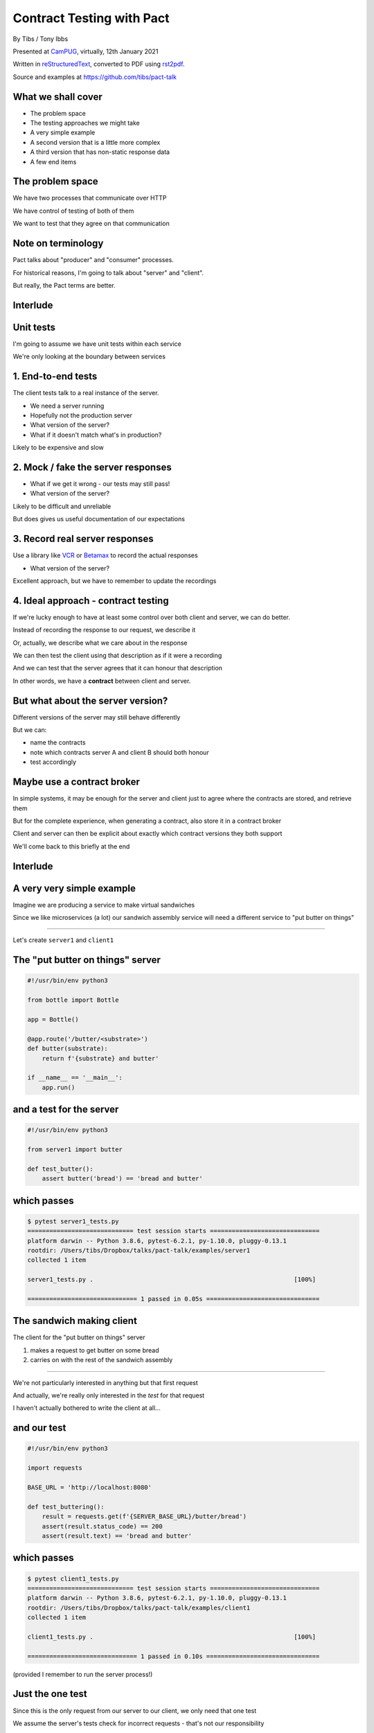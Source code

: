 Contract Testing with Pact
==========================

.. class:: titleslideinfo

    By Tibs / Tony Ibbs

    Presented at CamPUG_, virtually, 12th January 2021

    Written in reStructuredText_, converted to PDF using rst2pdf_.

    Source and examples at https://github.com/tibs/pact-talk


What we shall cover
-------------------

* The problem space
* The testing approaches we might take
* A very simple example
* A second version that is a little more complex
* A third version that has non-static response data
* A few end items

The problem space
-----------------

We have two processes that communicate over HTTP

We have control of testing of both of them

We want to test that they agree on that communication

Note on terminology
-------------------

Pact talks about "producer" and "consumer" processes.

For historical reasons, I'm going to talk about "server" and "client".

But really, the Pact terms are better.

Interlude
---------

Unit tests
----------

I'm going to assume we have unit tests within each service

We're only looking at the boundary between services

1. End-to-end tests
-------------------

The client tests talk to a real instance of the server.

* We need a server running
* Hopefully not the production server
* What version of the server?
* What if it doesn't match what's in production?

Likely to be expensive and slow

2. Mock / fake the server responses
-----------------------------------

* What if we get it wrong - our tests may still pass!
* What version of the server?

Likely to be difficult and unreliable

But does gives us useful documentation of our expectations

3. Record real server responses
-------------------------------

Use a library like VCR_ or Betamax_ to record the actual responses

* What version of the server?

Excellent approach, but we have to remember to update the recordings

4. Ideal approach - contract testing
------------------------------------

If we're lucky enough to have at least some control over both client and
server, we can do better.

Instead of recording the response to our request, we describe it

Or, actually, we describe what we care about in the response

We can then test the client using that description as if it were a recording

And we can test that the server agrees that it can honour that description

In other words, we have a **contract** between client and server.

But what about the server version?
----------------------------------

Different versions of the server may still behave differently

But we can:

* name the contracts
* note which contracts server A and client B should both honour
* test accordingly

Maybe use a contract broker
---------------------------

In simple systems, it may be enough for the server and client just to agree
where the contracts are stored, and retrieve them

But for the complete experience, when generating a contract, also store it
in a contract broker

Client and server can then be explicit about exactly which contract versions
they both support

We'll come back to this briefly at the end

Interlude
---------


A very very simple example
--------------------------

Imagine we are producing a service to make virtual sandwiches

Since we like microservices (a lot) our sandwich assembly service will
need a different service to "put butter on things"

-----

Let's create ``server1`` and ``client1``

The "put butter on things" server
----------------------------------

.. code:: python

  #!/usr/bin/env python3

  from bottle import Bottle

  app = Bottle()

  @app.route('/butter/<substrate>')
  def butter(substrate):
      return f'{substrate} and butter'

  if __name__ == '__main__':
      app.run()

and a test for the server
-------------------------

.. code:: python

  #!/usr/bin/env python3

  from server1 import butter

  def test_butter():
      assert butter('bread') == 'bread and butter'

which passes
------------

.. code:: shell

  $ pytest server1_tests.py
  ============================= test session starts ==============================
  platform darwin -- Python 3.8.6, pytest-6.2.1, py-1.10.0, pluggy-0.13.1
  rootdir: /Users/tibs/Dropbox/talks/pact-talk/examples/server1
  collected 1 item

  server1_tests.py .                                                       [100%]

  ============================== 1 passed in 0.05s ===============================

The sandwich making client
--------------------------

The client for the "put butter on things" server

1. makes a request to get butter on some bread
2. carries on with the rest of the sandwich assembly

-----

We're not particularly interested in anything but that first request

And actually, we're really only interested in the *test* for that request

I haven't actually bothered to write the client at all...

and our test
------------

.. code:: python


  #!/usr/bin/env python3

  import requests

  BASE_URL = 'http://localhost:8080'

  def test_buttering():
      result = requests.get(f'{SERVER_BASE_URL}/butter/bread')
      assert(result.status_code) == 200
      assert(result.text) == 'bread and butter'

which passes
------------

.. code:: shell

  $ pytest client1_tests.py
  ============================= test session starts ==============================
  platform darwin -- Python 3.8.6, pytest-6.2.1, py-1.10.0, pluggy-0.13.1
  rootdir: /Users/tibs/Dropbox/talks/pact-talk/examples/client1
  collected 1 item

  client1_tests.py .                                                       [100%]

  ============================== 1 passed in 0.10s ===============================

(provided I remember to run the server process!)

Just the one test
-----------------

Since this is the only request from our server to our client, we only need
that one test

We assume the server's tests check for incorrect requests - that's not our
responsibility

And if we test this request once, the rest of our tests can assume the result

But - we're making a real request
---------------------------------

Which we already said was a Bad Thing at the start of this talk

So let's look at how we can use Pact to describe our request and the response

Let's write a test with pact - 1/2
----------------------------------

Using pact-python_

.. code:: python

  #!/usr/bin/env python3

  import atexit
  import requests

  from pact import Consumer, Provider

  pact = Consumer('sandwich-maker').has_pact_with(Provider('Butterer'))
  pact.start_service()
  atexit.register(pact.stop_service)

  PACT_BASE_URL = 'http://localhost:1234'

Let's write a test with pact - 2/2
----------------------------------

.. code:: python

  BREAD_AND_BUTTER = 'bread and butter'

  def test_buttering():

      (pact
      .given('We want to butter bread')
      .upon_receiving('a request to butter bread')
      .with_request('get', '/butter/bread')
      .will_respond_with(200, body=BREAD_AND_BUTTER))

      with pact:
          result = requests.get(f'{PACT_BASE_URL}/butter/bread')

      assert result.text == 'bread and butter'

and it passes
-------------

.. code:: shell

  $ pytest client1_contract_tests.py
  ============================= test session starts ==============================
  platform darwin -- Python 3.8.6, pytest-6.2.1, py-1.10.0, pluggy-0.13.1
  rootdir: /Users/tibs/Dropbox/talks/pact-talk/examples/client1
  collected 1 item

  client1_contract_tests.py .                                              [100%]

  ============================== 1 passed in 0.75s ===============================

New files
---------

Running the test creates two files:

* A log file: ``pact-mock-service.log``
* A contract file: ``sandwich-maker-butterer.json``

Contract - 1/3
--------------

.. code:: json

  {
    "consumer": {
      "name": "sandwich-maker"
    },
    "provider": {
      "name": "Butterer"
    },

Contract - 2/3
--------------

.. code:: json

    "interactions": [
      {
        "description": "a request to butter bread",
        "providerState": "We want to butter bread",
        "request": {
          "method": "get",
          "path": "/butter/bread"
        },
        "response": {
          "status": 200,
          "headers": {
          },
          "body": "bread and butter"
        }
      }
    ],

Contract - 3/3
--------------

.. code:: json

    "metadata": {
      "pactSpecification": {
        "version": "2.0.0"
      }
    }
  }

Testing the contract against the server
---------------------------------------

With the server running (at ``http://localhost:8080``):

.. code:: shell

  $ pact-verifier --provider-base-url=http://localhost:8080 \
    --pact-url=../client1/sandwich-maker-butterer.json
  INFO: Reading pact at ../client1/sandwich-maker-butterer.json

  Verifying a pact between sandwich-maker and Butterer
    Given We want to butter bread
      a request to butter bread
        with GET /butter/bread
          returns a response which
  WARN: Skipping set up for provider state 'We want to butter bread' ...
            has status code 200
            has a matching body

  1 interaction, 0 failures

Interlude
---------


But buttering should be idempotent
----------------------------------

If we ask to butter the same piece of bread more than once,

we still want to get back "bread and butter".

-----

Let's update our code to give ``server2`` and ``client2``

Idempotent buttering
--------------------

.. code:: python

  @app.route('/butter/<substrate>')
  def butter(substrate):
      if substrate.endswith('butter'):
          return substrate
      else:
          return f'{substrate} and butter'

A new server test
-----------------

.. code:: python

  def test_already_buttered():
      assert butter('bread and butter') == 'bread and butter'

Our server tests still pass
---------------------------

.. code:: shell

  $ pytest server2_tests.py
  ============================= test session starts ==============================
  platform darwin -- Python 3.8.6, pytest-6.2.1, py-1.10.0, pluggy-0.13.1
  rootdir: /Users/tibs/Dropbox/talks/pact-talk/examples/server2
  collected 2 items

  server2_tests.py ..                                                      [100%]

  ============================== 2 passed in 0.04s ===============================

We still honour the contract with client1
-----------------------------------------

.. code:: shell

  $ pact-verifier \
    --provider-base-url=http://localhost:8080 \
    --pact-url=../client1/sandwich-maker-butterer.json
  INFO: Reading pact at ../client1/sandwich-maker-butterer.json

  Verifying a pact between sandwich-maker and Butterer
    Given We want to butter bread
      a request to butter bread
        with GET /butter/bread
          returns a response which
  WARN: Skipping set up for provider state 'We want to butter bread' ...
            has status code 200
            has a matching body

  1 interaction, 0 failures

client2 wants to use the new ability
------------------------------------

An appropriate test against the server would be:

.. code:: python

  def test_buttering_twice():
      result = requests.get(f'{BASE_URL}/butter/bread%20and%20butter')
      assert(result.status_code) == 200
      assert(result.text) == 'bread and butter'

A new contract test
-------------------

.. code:: python3

  def test_buttering_twice():

      (pact
      .given('We want to butter bread again')
      .upon_receiving('a request to butter buttered bread')
      .with_request('get', '/butter/bread%20and%20butter')
      .will_respond_with(200, body=BREAD_AND_BUTTER))

      with pact:
          result = requests.get(f'{PACT_BASE_URL}/butter/bread%20and%20butter')

      assert result.text == 'bread and butter'

which passes
------------

.. code:: shell

  pytest client2_contract_tests.py
  ============================= test session starts ==============================
  platform darwin -- Python 3.8.6, pytest-6.2.1, py-1.10.0, pluggy-0.13.1
  rootdir: /Users/tibs/Dropbox/talks/pact-talk/examples/client2
  collected 2 items

  client2_contract_tests.py ..                                             [100%]

  ============================== 2 passed in 0.79s ===============================

And here is the new interaction
-------------------------------

In ``client2/sandwich-maker-butterer.json``

.. code:: json

      {
        "description": "a request to butter buttered bread",
        "providerState": "We want to butter bread again",
        "request": {
          "method": "get",
          "path": "/butter/bread%20and%20butter"
        },
        "response": {
          "status": 200,
          "headers": {
          },
          "body": "bread and butter"
        }
      }

server2 is happy - 1/2
----------------------

While running server2 at ``http://localhost:8080``

.. code:: shell

  $ pact-verifier \
    --provider-base-url=http://localhost:8080 \
    --pact-url=../client2/sandwich-maker-butterer.json
  INFO: Reading pact at ../client2/sandwich-maker-butterer.json

  Verifying a pact between sandwich-maker and Butterer
    Given We want to butter bread
      a request to butter bread
        with GET /butter/bread
          returns a response which
  WARN: Skipping set up for provider state 'We want to butter bread' ...
            has status code 200
            has a matching body

server2 is happy - 2/2
----------------------

.. code:: shell

    Given We want to butter bread again
      a request to butter buttered bread
        with GET /butter/bread%20and%20butter
          returns a response which
  WARN: Skipping set up for provider state 'We want to butter bread again' ...
            has status code 200
            has a matching body

  2 interactions, 0 failures

But the old server and the new contract...
------------------------------------------

.. code:: shell

  $ pact-verifier \
    --provider-base-url=http://localhost:8080 \
    --pact-url=../client2/sandwich-maker-butterer.json
  INFO: Reading pact at ../client2/sandwich-maker-butterer.json

  Verifying a pact between sandwich-maker and Butterer
    Given We want to butter bread
      a request to butter bread
        with GET /butter/bread
          returns a response which
  WARN: Skipping set up for provider state 'We want to butter bread' ...
            has status code 200
            has a matching body

fails - 2/4
-----------

.. code:: shell

    Given We want to butter bread again
      a request to butter buttered bread
        with GET /butter/bread%20and%20butter
          returns a response which
  WARN: Skipping set up for provider state 'We want to butter bread again' ...
            has status code 200
            has a matching body (FAILED - 1)

  Failures:


with details - 3/4
------------------

.. code:: shell

    1) Verifying a pact between sandwich-maker and Butterer Given We want to butter bread
       again a request to butter buttered bread with GET /butter/bread%20and%20butter
       returns a response which has a matching body
      Failure/Error: expect(response_body).to match_term expected_response_body, ...

        Actual: bread and butter and butter

        Diff
        --------------------------------------
        Key: - is expected
              + is actual
        Matching keys and values are not shown

        -bread and butter
        +bread and butter and butter


and summary - 4/4
-----------------

.. code:: shell

        Description of differences
        --------------------------------------
        * Expected "bread and butter" but got "bread and butter and butter" at $

  2 interactions, 1 failure

  Failed interactions:

  PACT_DESCRIPTION='a request to butter buttered bread' PACT_PROVIDER_STATE='We want to
  butter bread again' /Users/tibs/Library/Caches/pypoetry/virtualenvs/pact-talk-zwt4AdHO-py3.8/bin/pact-verifier
  --pact-url=../client2/sandwich-maker-butterer.json --provider-base-url=http://localhost:8080
  # A request to butter buttered bread given We want to butter bread again

Which is good!
--------------

``server1`` does not support the contract required by ``client2``

Interlude
---------


What if it's not that simple
----------------------------

What if we have response data that may change?

-----

Let's update our code to give ``server3`` and ``client3``

Butter information
------------------

Let's provide information about the butter being used.

.. code:: python

  @app.route('/info')
  def info():
      return {
              'salt': random.choice(['0%', '0.9%']),
              'lactose': random.choice([True, False]),
          }
      )

A new server test
-----------------

.. code:: python

  def test_info():
      result = info()
      assert result['salt'] in ('0%', '0.9%')
      assert result['lactose'] in (True, False)

Which passes
------------

.. code:: shell

  $ pytest server3_tests.py
  ============================= test session starts ==============================
  platform darwin -- Python 3.8.6, pytest-6.2.1, py-1.10.0, pluggy-0.13.1
  rootdir: /Users/tibs/Dropbox/talks/pact-talk/examples/server3
  collected 3 items

  server3_tests.py ...                                                     [100%]

  ============================== 3 passed in 0.05s ===============================

And in our client
-----------------

.. code:: python

  def test_info():
      result = requests.get(f'{BASE_URL}/info')
      json_result = result.json()
      assert json_result['lactose'] in (True, False)
      salt = json_result['salt']
      assert salt[-1] == '%'
      assert float(salt[:-1]) >= 0.0

Which passes
------------

With server3 running at ``http://localhost:8080``

.. code:: shell

  $ pytest client3_tests.py
  ============================= test session starts ==============================
  platform darwin -- Python 3.8.6, pytest-6.2.1, py-1.10.0, pluggy-0.13.1
  rootdir: /Users/tibs/Dropbox/talks/pact-talk/examples/client3
  collected 3 items

  client3_tests.py ...                                                     [100%]

  ============================== 3 passed in 0.10s ===============================

But we want a contract test
---------------------------

.. code:: python

  from pact import Like, Term

  BUTTER_INFO = Like(
      {
          'salt': Term(r'\d+(\.\d+)?%', '0%'),
          'lactose': False,
      }
  )

And the test
------------

.. code:: python

  def test_info():

      (pact
      .given('We want to know about the butter being used')
      .upon_receiving('a request for information')
      .with_request('get', '/info')
      .will_respond_with(200, body=BUTTER_INFO))

      with pact:
          result = requests.get(f'{PACT_BASE_URL}/info')

      json_result = result.json()
      assert json_result['lactose'] in (True, False)
      salt = json_result['salt']
      assert salt[-1] == '%'
      assert float(salt[:-1]) >= 0.0

And here is the new interaction
-------------------------------

In ``client3/sandwich-maker-butterer.json``

.. code:: json

    {
      "description": "a request for information",
      "providerState": "We want to know about the butter being used",
      "request": {
        "method": "get",
        "path": "/info"
      },
      "response": {
        "status": 200,
        "headers": {
        },
        "body": {
          "salt": "0%",
          "lactose": false
        },
        "matchingRules": {
          "$.body": {
            "match": "type"
          },
          "$.body.salt": {
            "match": "regex",
            "regex": "\\d+(\\.\\d+)?%"
          }
        }
      }
    }

server3 is happy
----------------

with server3 running on ``http://localhost:8080``

.. code:: shell

  $ pact-verifier \
    --provider-base-url=http://localhost:8080 \
    --pact-url=../client3/sandwich-maker-butterer.json
  INFO: Reading pact at ../client3/sandwich-maker-butterer.json

  Verifying a pact between sandwich-maker and Butterer
    Given We want to butter bread
      a request to butter bread
        with GET /butter/bread
          returns a response which
  WARN: Skipping set up for provider state 'We want to butter bread' ...
            has status code 200
            has a matching body
    Given We want to butter bread again
      a request to butter buttered bread
        with GET /butter/bread%20and%20butter
          returns a response which
  WARN: Skipping set up for provider state 'We want to butter bread again' ...
            has status code 200
            has a matching body
    Given We want to know about the butter being used
      a request for information
        with GET /info
          returns a response which
  WARN: Skipping set up for provider state 'We want to know about ...
            has status code 200
            has a matching body

  3 interactions, 0 failures

Interlude
---------


How to share the contract
-------------------------

* By copying the contract file - don't do this!

* By "reference" - e.g., via github

* Using a Pact broker - at https://pactflow.io/

* Using a Pact broker - run "locally" as described at https://github.com/pact-foundation/pact_broker

Other benefits
--------------

* The server can tell what requests it needs to support, making dead code
  detection easier (assumes complete coverage!)

* Programmers can look at the contracts to learn about how requests and
  responses are structured

* Programmers can look at the contracts when trying to debug communication
  issues

and doubtless other things

Multiple programming languages
------------------------------

Pact has a very active user community, and support for a variety of
programming languages:

  .NET (for C#), Go, JavaScript, Python, Ruby, Rust, the JVM (for Java, Scala,
  Clojure, etc.),

with more in development. And if it is not directly supported for a language,
there are ways around that.

*That means client and server need not be in the same language*

Fin
---

* Pact: https://docs.pact.io/

*Remember, buttering should be idempotent.*

Written in reStructuredText_, converted to PDF using rst2pdf_

Source and examples at https://github.com/tibs/pact-talk

|cc-attr-sharealike| This slideshow and its related files are released under a
`Creative Commons Attribution-ShareAlike 4.0 International License`_.

.. |cc-attr-sharealike| image:: images/cc-attribution-sharealike-88x31.png
   :alt: CC-Attribution-ShareAlike image
   :align: middle

.. _`Creative Commons Attribution-ShareAlike 4.0 International License`: http://creativecommons.org/licenses/by-sa/4.0/

.. _CamPUG: https://www.meetup.com/CamPUG/
.. _reStructuredText: http://docutils.sourceforge.net/docs/ref/rst/restructuredtext.html
.. _rst2pdf: https://rst2pdf.org/
.. _pact-python: https://github.com/pact-foundation/pact-python
.. _VCR: https://vcrpy.readthedocs.io/
.. _Betamax: https://betamax.readthedocs.io/
